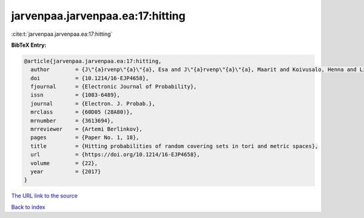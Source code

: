 jarvenpaa.jarvenpaa.ea:17:hitting
=================================

:cite:t:`jarvenpaa.jarvenpaa.ea:17:hitting`

**BibTeX Entry:**

.. code-block:: bibtex

   @article{jarvenpaa.jarvenpaa.ea:17:hitting,
     author        = {J\"{a}rvenp\"{a}\"{a}, Esa and J\"{a}rvenp\"{a}\"{a}, Maarit and Koivusalo, Henna and Li, Bing and Suomala, Ville and Xiao, Yimin},
     doi           = {10.1214/16-EJP4658},
     fjournal      = {Electronic Journal of Probability},
     issn          = {1083-6489},
     journal       = {Electron. J. Probab.},
     mrclass       = {60D05 (28A80)},
     mrnumber      = {3613694},
     mrreviewer    = {Artemi Berlinkov},
     pages         = {Paper No. 1, 18},
     title         = {Hitting probabilities of random covering sets in tori and metric spaces},
     url           = {https://doi.org/10.1214/16-EJP4658},
     volume        = {22},
     year          = {2017}
   }

`The URL link to the source <https://doi.org/10.1214/16-EJP4658>`__


`Back to index <../By-Cite-Keys.html>`__
